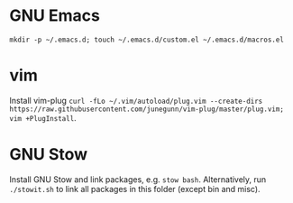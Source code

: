 * GNU Emacs
=mkdir -p ~/.emacs.d; touch ~/.emacs.d/custom.el ~/.emacs.d/macros.el=
* vim
Install vim-plug =curl -fLo ~/.vim/autoload/plug.vim --create-dirs https://raw.githubusercontent.com/junegunn/vim-plug/master/plug.vim; vim +PlugInstall=.
* GNU Stow
Install GNU Stow and link packages, e.g. =stow bash=. Alternatively, run
=./stowit.sh= to link all packages in this folder (except bin and misc).

